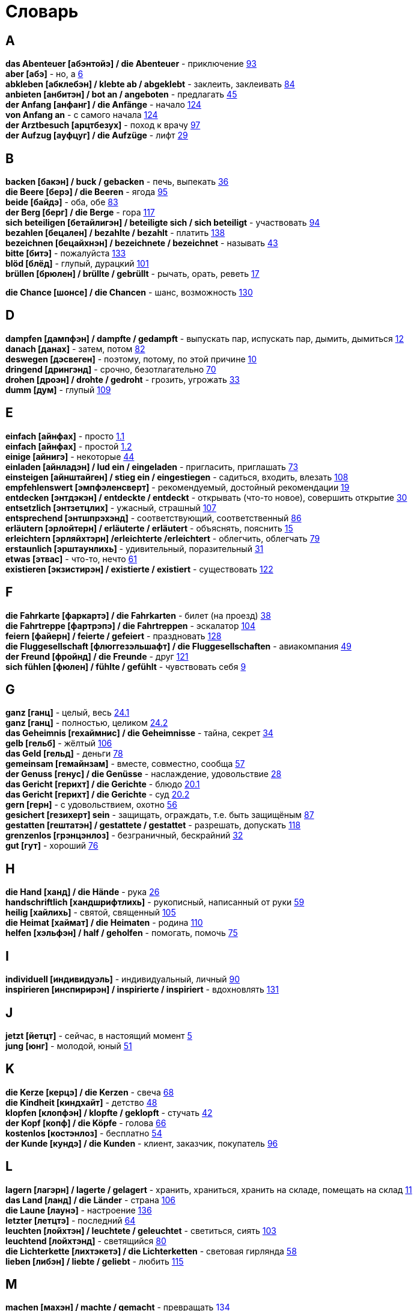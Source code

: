 [#glossary]
= Словарь
:hardbreaks:

== A
****
*das Abenteuer [абэнтойэ] / die Abenteuer* - приключение <<18_025#18_025, 93>>
*aber [абэ]* - но, а <<16_006#16_006, 6>>
*abkleben [абклебэн] / klebte ab / abgeklebt* - заклеить, заклеивать <<18_016#18_016, 84>>
*anbieten [анбитэн] / bot an / angeboten* - предлагать <<16_045#16_045, 45>>
*der Anfang [анфанг] / die Anfänge* - начало <<19_020#19_020, 124>>
*von Anfang an* - с самого начала <<19_020#19_020, 124>>
*der Arztbesuch [арцтбезух]* - поход к врачу <<18_029#18_029, 97>>
*der Aufzug [ауфцуг] / die Aufzüge* - лифт <<16_029#16_029, 29>>
****
 
== B
****
*backen [бакэн] / buck / gebacken* - печь, выпекать <<16_036#16_036, 36>>
*die Beere [берэ] / die Beeren* - ягода <<18_027#18_027, 95>>
*beide [байдэ]* - оба, обе <<18_015#18_015, 83>>
*der Berg [берг] / die Berge* - гора <<19_013#19_013, 117>>
*sich beteiligen [бетайлигэн] / beteiligte sich / sich beteiligt* - участвовать <<18_026#18_026, 94>>
*bezahlen [бецален] / bezahlte / bezahlt* - платить <<19_034#19_034, 138>>
*bezeichnen [бецайхнэн] / bezeichnete / bezeichnet* - называть <<16_043#16_043, 43>>
*bitte [битэ]* - пожалуйста <<19_029#19_029, 133>>
*blöd [блёд]* - глупый, дурацкий <<18_033#18_033, 101>>
*brüllen [брюлен] / brüllte / gebrüllt* - рычать, орать, реветь <<16_017#16_017, 17>>
****
//
//== C
//****
*die Chance [шонсе] / die Chancen* - шанс, возможность <<19_026#19_026, 130>>
//****
 
== D
****
*dampfen [дампфэн] / dampfte / gedampft* - выпускать пар, испускать пар, дымить, дымиться <<16_012#16_012, 12>>
*danach [данах]* - затем, потом <<18_014#18_014, 82>>
*deswegen [дэсвеген]* - поэтому, потому, по этой причине <<16_010#16_010, 10>>
*dringend [дрингэнд]* - срочно, безотлагательно <<18_002#18_002, 70>>
*drohen [дроэн] / drohte / gedroht* - грозить, угрожать <<16_033#16_033, 33>>
*dumm [дум]* - глупый <<19_005#19_005, 109>>
****
 
== E
****
*einfach [айнфах]* - просто <<16_001_1#16_001_1, 1.1>>
*einfach [айнфах]* - простой <<16_001_2#16_001_2, 1.2>>
*einige [айнигэ]* - некоторые <<16_044#16_044, 44>>
*einladen [айнладэн] / lud ein / eingeladen* - пригласить, приглашать <<18_005#18_005, 73>>
*einsteigen [айнштайген] / stieg ein / eingestiegen* - садиться, входить, влезать <<19_004#19_004, 108>>
*empfehlenswert [эмпфэленсверт]* - рекомендуемый, достойный рекомендации <<16_019#16_019, 19>>
*entdecken [энтдэкэн] / entdeckte / entdeckt* - открывать (что-то новое), совершить открытие <<16_030#16_030, 30>>
*entsetzlich [энтзетцлих]* - ужасный, страшный <<19_003#19_003, 107>>
*entsprechend [энтшпрэхэнд]* - соответствующий, соответственный <<18_018#18_018, 86>>
*erläutern [эрлойтерн] / erläuterte / erläutert* - объяснять, пояснить <<16_015#16_015, 15>>
*erleichtern [эрляйхтэрн] /erleichterte /erleichtert* - облегчить, облегчать <<18_011#18_011, 79>>
*erstaunlich [эрштаунлихь]* - удивительный, поразительный <<16_031#16_031, 31>>
*etwas [этвас]* - что-то, нечто <<16_061#16_061, 61>>
*existieren [экзистирэн] / existierte / existiert* - существовать <<19_018#19_018, 122>>
****
 
== F
****
*die Fahrkarte [фаркартэ] / die Fahrkarten* - билет (на проезд) <<16_038#16_038, 38>>
*die Fahrtreppe [фартрэпэ] / die Fahrtreppen* - эскалатор <<18_036#18_036, 104>>
*feiern [файерн] / feierte / gefeiert* - праздновать <<19_024#19_024, 128>>
*die Fluggesellschaft [флюггезэльшафт] / die Fluggesellschaften* - авиакомпания <<16_049#16_049, 49>>
*der Freund [фройнд] / die Freunde* - друг <<19_017#19_017, 121>>
*sich fühlen [фюлен] / fühlte / gefühlt* - чувствовать себя <<16_009#16_009, 9>>
****
 
== G
****
*ganz [ганц]* - целый, весь <<16_024_1#16_024_1, 24.1>>
*ganz [ганц]* - полностью, целиком <<16_024_2#16_024_2, 24.2>>
*das Geheimnis [гехаймнис] / die Geheimnisse* - тайна, секрет <<16_034#16_034, 34>>
*gelb [гельб]* - жёлтый <<19_002#19_002, 106>>
*das Geld [гельд]* - деньги <<18_010#18_010, 78>>
*gemeinsam [гемайнзам]* - вместе, совместно, сообща <<16_057#16_057, 57>>
*der Genuss [генус] / die Genüsse* - наслаждение, удовольствие <<16_028#16_028, 28>>
*das Gericht [герихт] / die Gerichte* - блюдо <<16_020_1#16_020_1, 20.1>>
*das Gericht [герихт] / die Gerichte* - суд <<16_020_2#16_020_2, 20.2>>
*gern [герн]* - с удовольствием, охотно <<16_056#16_056, 56>>
*gesichert [гезихерт] sein* - защищать, ограждать, т.е. быть защищёным <<18_019#18_019, 87>>
*gestatten [гештатэн] / gestattete / gestattet* - разрешать, допускать <<19_014#19_014, 118>>
*grenzenlos [грэнцэнлоз]* - безграничный, бескрайний <<16_032#16_032, 32>>
*gut [гут]* - хороший <<18_008#18_008, 76>>
****
 
== H
****
*die Hand [ханд] / die Hände* - рука <<16_026#16_026, 26>>
*handschriftlich [хандшрифтлихь]* - рукописный, написанный от руки <<16_059#16_059, 59>>
*heilig [хайлихь]* - святой, священный <<18_037#18_037, 105>>
*die Heimat [хаймат] / die Heimaten* - родина <<19_006#19_006, 110>>
*helfen [хэльфэн] / half / geholfen* - помогать, помочь <<18_007#18_007, 75>>
****
 
== I
****
*individuell [индивидуэль]* - индивидуальный, личный <<18_022#18_022, 90>>
*inspirieren [инспирирэн] / inspirierte / inspiriert* - вдохновлять <<19_027#19_027, 131>>
****
 
== J
****
*jetzt [йетцт]* - сейчас, в настоящий момент <<16_005#16_005, 5>>
*jung [юнг]* - молодой, юный <<16_051#16_051, 51>>
****
 
== K
****
*die Kerze [керцэ] / die Kerzen* - свеча <<16_068#16_068, 68>>
*die Kindheit [киндхайт]* - детство <<16_048#16_048, 48>>
*klopfen [клопфэн] / klopfte / geklopft* - стучать <<16_042#16_042, 42>>
*der Kopf [копф] / die Köpfe* - голова <<16_066#16_066, 66>>
*kostenlos [костэнлоз]* - бесплатно <<16_054#16_054, 54>>
*der Kunde [кундэ] / die Kunden* - клиент, заказчик, покупатель <<18_028#18_028, 96>>
****
 
== L
****
*lagern [лагэрн] / lagerte / gelagert* - хранить, храниться, хранить на складе, помещать на склад <<16_011#16_011, 11>>
*das Land [ланд] / die Länder* - страна <<18_038#18_038, 106>>
*die Laune [лаунэ]* - настроение <<19_032#19_032, 136>>
*letzter [летцтэ]* - последний  <<16_064#16_064, 64>>
*leuchten [лойхтэн] / leuchtete / geleuchtet* - светиться, сиять <<18_035#18_035, 103>>
*leuchtend [лойхтэнд]* - светящийся <<18_012#18_012, 80>>
*die Lichterkette [лихтэкетэ] / die Lichterketten* - световая гирлянда <<16_058#16_058, 58>>
*lieben [либэн] / liebte / geliebt* - любить <<19_011#19_011, 115>>
****
 
== M
****
*machen [махэн] / machte / gemacht* - превращать <<19_030#19_030, 134>>
*das Meer [меер] / die Meere* - море <<16_016#16_016, 16>>
*der Mensch [менш] / die Menschen* - человек <<16_063#16_063, 63>>, <<19_028#19_028, 131>>
*miteinander [митайнандэ]* - вместе, совместно, друг с другом <<16_008#16_008, 8>>
*der Mord [морд] / die Morde* - убийство <<19_010#19_010, 114>>
****

== N
****
*neu [ной]* - новый <<19_025#19_025, 129>>
*die Nudel [нудель] / die Nudeln* - лапша <<19_007#19_007, 111>>
*nur [нур]* - только <<19_033#19_033, 137>>
****
 
== O
****
*der Ort [орт] / die Orte* - место <<19_016#19_016, 120>>
*vor Ort [фор орт]* - на месте <<19_016#19_016, 120>>
****
 
== P
****
*der Parkvorgang [паркфорганг] / die Parkvorgänge* - процесс парковки <<19_023#19_023, 127>>
*das Pferd [пферд] / die Pferde* - лошадь <<16_046#16_046, 46>>
*probieren [пробирэн] / probierte / probiert* - попробовать, испробывать, отведать <<18_030#18_030, 98>>
****
//
//== Q
//****
//****
 
== R
****
*der Raum [раум] / die Räume* - пространство <<16_014_1#16_014_1, 14.1>>
*der Raum [раум] / die Räume* - комната, помещение <<16_014_2#16_014_2, 14.2>>
*reichen [райхэн] / reichte / gereicht* - хватать, быть достаточным <<16_053#16_053, 53>>
*der Rückflug [рюкфлуг] / die Rückfluge* - обратный полёт <<16_039#16_039, 39>>
****
 
== S
****
*schauen [шауэн] / schauete / geschaut* - смотреть, глядеть <<18_001#18_001, 69>>
*schicken [шикэн] / schickte/ geschickt* - посылать, отправлять, присылать <<19_021#19_021, 125>>
*schließen [шлисэн] / schloss / geschlossen* - закрыть, закрывать, заключать <<18_017#18_017, 85>>
*schmecken [шмекэн] / schmeckte / geschmeckt* - здесь пробовать на вкус <<16_047#16_047, 47>>
*der Schrank [шранк] / die Schränke* - шкаф <<16_013#16_013, 13>>
*schwanger [швангэ] sein* - быть беременной <<16_004_2#16_004_2, 4.2>>
*die Schwangere [швангэрэ]* - беременная (девушка, женщина) <<16_004_1#16_004_1, 4.1>>
*sondern [зондерн]* - а, но <<16_021#16_021, 21>>
*sparen [шпарэн] / sparte / gespart* - экономить <<16_041#16_041, 41>>
*sparen [шпарэн] / sparte / gespart* - беречь, сберегать <<18_006#18_006, 74>>
*später [шпэтэ]* - позже, позднее <<16_022#16_022, 22>>
*das Spiel [шпиль] / die Spiele* - игра <<19_001#19_001, 105>>
*das Spielzeug [шпильцойг] / die Spielzeuge* - игрушка <<16_060#16_060, 60>>
*spontan [шпонтан]* - спонтанно <<18_003#18_003, 71>>
*die Sprechzeiten [шпрэхцайтэн]* - часы приёма (посетителей, пациентов, клиентов) <<18_023#18_023, 91>>
*stehenbleiben [штэенбляйбэн] / blieb stehen / stehen geblieben* - остановиться, останавливаться <<18_031#18_031, 99>>
*stellen [штэлен] / stellte / gestellt* - ставить, поставить <<16_023#16_023, 23>>
****
 
== T
****
*der Tag [таг] / die Tage* - день <<19_022#19_022, 126>>
*das Teil [тайль] / die Teile* - часть (чего-то целого, например механизма), запасная часть, деталь <<16_007_1#16_007_1, 7.1>>
*der Teil [тайль] / die Teile* - часть (доля чего-то), доля <<16_007_2#16_007_2, 7.2>>
*die Trennung [тренунг] / die Trennungen* - расставание, развод <<16_027_1#16_027_1, 27.1>>
*die Trennung [тренунг] / die Trennungen* - разделение <<16_027_2#16_027_2, 27.2>>
*treu [трой]* - верный, преданный <<18_024#18_024, 92>>
****
 
== U
****
*die Umwelt [умвельт]* - окружение <<16_003_1#16_003_1, 3.1>>
*die Umwelt [умвельт]* - окружающая среда <<16_003_2#16_003_2, 3.2>>
*unberechtigt [унбэрэхьтигт]* - незаконно, неправомерно <<18_021#18_021, 89>>
****
 
== V
****
*verdienen [фердинэн] / verdiente / verdient* - здесь заслужить <<16_050#16_050, 50>>
*vertreten [фертретэн] / vertrat / verteten* - временно заменять, замещать <<16_025_1#16_025_1, 25.1>>
*vertreten [фертретэн] / vertrat / verteten* - представлять (какую-либо организацию) <<16_025_2#16_025_2, 25.2>>
*verwenden [фервендэн] / verwendete / verwendet* - использовать, применять <<19_019#19_019, 123>>
*die Vielfalt [фильфальт]* - разнообразие <<16_037#16_037, 37>>
*die Vorfahrt [форфарт]* - право преимущественного проезда <<18_009#18_009, 77>>
****
 
== W
****
*der Weihnachtsbaum [вайнахтсбаум] / die Weihnachtsbäume* - рождественская ёлка <<16_067#16_067, 67>>
*die Werbung [вербунг]* - реклама <<16_052#16_052, 52>>
*der Wettkampf [вэткампф] / die Wettkämpfe* - соревнование, состязание <<18_004#18_004, 72>>
*die Wildnis [вильднис] / die Wildnisse* - дебри, заросли, дикая местность <<19_012#19_012, 116>>
*die Wissenschaft [висэншафт] / die Wissenschaften* - наука <<16_055#16_055, 55>>
*wöchentlich [вёхентлихь]* - еженедельно, каждую неделю <<18_034#18_034, 102>>
*woher [вохер]* - откуда <<18_013#18_013, 81>>
*wunderbar [вундабар]* - замечательно <<19_031#19_031, 135>>
*die Wüste [вюстэ] / die Wüsten* - пустыня <<19_035#19_035, 139>>
****
//
//== X
//****
//****
//
//== Y
//****
//****
 
== Z
****
*zahlen [цален] / zahlte / gezahlt* - платить <<16_040#16_040, 40>>
*zaubern [цауберн] / zauberte / gezaubert* - творить волшебство <<19_015#19_015, 119>>
*die Zeitung [цайтунг] / die Zeitungen* - газета <<19_008#19_008, 112>>
*zeitweise [цайтвайзэ]* - время от времени, порой <<16_035#16_035, 35>>
*das Zuhause [цухаузэ]* - (родной) дом <<16_065#16_065, 65>>
*die Zukunft [цукунфт]* - будущее <<18_032#18_032, 100>>
*der Zusammenhang [цузамэнханг] / die Zusammenhänge* - связь <<16_018#16_018, 18>>
*zwischen [цвишэн]* - между <<16_062#16_062, 62>>
****
//
//== Ä
//****
//****
//
//== Ö
//****
//****
 
== Ü
****
*übereinstimmen [у:бэрайнштимэн] / stimmte überein / übereingestimmt* - совпадать, соответствовать <<19_009#19_009, 113>>
*überlassen [у:бэласэн] / überließ / überlassen* - предоставить, оставить, давать. <<18_020#18_020, 88>>
*überzeugt [у:берзойгт]* - убеждённый, уверенный <<16_002#16_002, 2>>
****